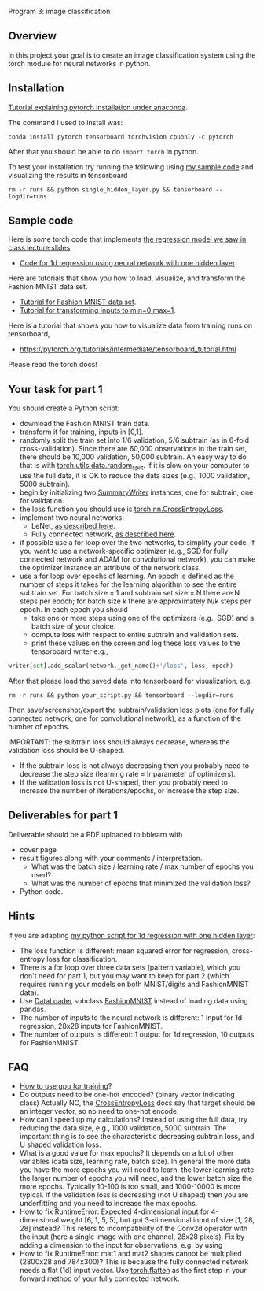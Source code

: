 Program 3: image classification

** Overview

In this project your goal is to create an image classification system
using the torch module for neural networks in python.

** Installation

[[http://bartek-blog.github.io/python/pytorch/conda/2018/11/12/install-pytorch-with-conda.html][Tutorial explaining pytorch installation under anaconda]]. 

The command I used to install was:

#+begin_src shell-script
conda install pytorch tensorboard torchvision cpuonly -c pytorch
#+end_src

After that you should be able to do =import torch= in python.

To test your installation try running the following using [[file:single_hidden_layer.py][my sample
code]] and visualizing the results in tensorboard

#+begin_src shell-script
rm -r runs && python single_hidden_layer.py && tensorboard --logdir=runs
#+end_src

** Sample code

Here is some torch code that implements [[https://raw.githubusercontent.com/tdhock/2020-yiqi-summer-school/master/slides.pdf][the regression model we saw in class lecture slides]]: 
- [[file:single_hidden_layer.py][Code for 1d regression using neural network with one hidden layer]].

Here are tutorials that show you how to load, visualize, and transform
the Fashion MNIST data set.
- [[https://pytorch.org/tutorials/beginner/basics/data_tutorial.html][Tutorial for Fashion MNIST data set]].
- [[https://pytorch.org/tutorials/beginner/basics/transforms_tutorial.html][Tutorial for transforming inputs to min=0 max=1]].

Here is a tutorial that shows you how to visualize data from training
runs on tensorboard,
- [[https://pytorch.org/tutorials/intermediate/tensorboard_tutorial.html]]

Please read the torch docs!

** Your task for part 1

You should create a Python script:
- download the Fashion MNIST train data.
- transform it for training, inputs in [0,1].
- randomly split the train set into 1/6 validation, 5/6 subtrain (as
  in 6-fold cross-validation). Since there are 60,000 observations in
  the train set, there should be 10,000 validation, 50,000
  subtrain. An easy way to do that is with
  [[https://pytorch.org/docs/stable/data.html][torch.utils.data.random_split]]. If it is slow on your computer to use
  the full data, it is OK to reduce the data sizes (e.g., 1000
  validation, 5000 subtrain).
- begin by initializing two [[https://pytorch.org/docs/stable/tensorboard.html?highlight=summarywriter#torch.utils.tensorboard.writer.SummaryWriter][SummaryWriter]] instances, one for subtrain,
  one for validation.
- the loss function you should use is [[https://pytorch.org/docs/stable/generated/torch.nn.CrossEntropyLoss.html?highlight=crossentropy#torch.nn.CrossEntropyLoss][torch.nn.CrossEntropyLoss]].
- implement two neural networks:
  - LeNet, [[https://www.bigrabbitdata.com/pytorch-10-mnist-with-convolutional-neural-network/][as described here]]. 
  - Fully connected network, [[https://www.bigrabbitdata.com/pytorch-8-image-recognition-mnist-datasets-multiclass-classification/][as described here]].
- if possible use a for loop over the two networks, to simplify your
  code. If you want to use a network-specific optimizer (e.g., SGD for
  fully connected network and ADAM for convolutional network), you can
  make the optimizer instance an attribute of the network class.
- use a for loop over epochs of learning. An epoch is defined as the
  number of steps it takes for the learning algorithm to see the
  entire subtrain set. For batch size = 1 and subtrain set size = N
  there are N steps per epoch; for batch size k there are
  approximately N/k steps per epoch. In each epoch you should
  - take one or more steps using one of the optimizers (e.g., SGD) and
    a batch size of your choice.
  - compute loss with respect to entire subtrain and validation sets.
  - print these values on the screen and log these loss values to the
    tensorboard writer e.g.,

#+begin_src python
writer[set].add_scalar(network._get_name()+'/loss', loss, epoch)
#+end_src

After that please load the saved data into tensorboard for
visualization, e.g.

#+begin_src shell-script
rm -r runs && python your_script.py && tensorboard --logdir=runs
#+end_src

Then save/screenshot/export the subtrain/validation loss plots (one
for fully connected network, one for convolutional network), as a
function of the number of epochs.

IMPORTANT: the subtrain loss should always decrease, whereas
the validation loss should be U-shaped.
- If the subtrain loss is not always decreasing then you probably need
  to decrease the step size (learning rate = lr parameter of
  optimizers).
- If the validation loss is not U-shaped, then you probably need to
  increase the number of iterations/epochs, or increase the step size.

** Deliverables for part 1

Deliverable should be a PDF uploaded to bblearn with
- cover page
- result figures along with your comments / interpretation.
  - What was the batch size / learning rate / max number of epochs you used?
  - What was the number of epochs that minimized the validation loss?
- Python code.
  
** Hints 

if you are adapting [[file:single_hidden_layer.py][my python script for 1d regression with one
hidden layer]]:
- The loss function is different: mean squared error for regression,
  cross-entropy loss for classification.
- There is a for loop over three data sets (pattern variable), which
  you don't need for part 1, but you may want to keep for part 2
  (which requires running your models on both MNIST/digits and
  FashionMNIST data).
- Use [[https://pytorch.org/docs/stable/data.html][DataLoader]] subclass [[https://pytorch.org/vision/0.8/datasets.html#fashion-mnist][FashionMNIST]] instead of loading data using
  pandas.
- The number of inputs to the neural network is different: 1 input for
  1d regression, 28x28 inputs for FashionMNIST.
- The number of outputs is different: 1 output for 1d regression, 10
  outputs for FashionMNIST.
** FAQ

- [[https://towardsdatascience.com/pytorch-switching-to-the-gpu-a7c0b21e8a99][How to use gpu for training]]?
- Do outputs need to be one-hot encoded? (binary vector indicating
  class) Actually NO, the [[https://pytorch.org/docs/stable/generated/torch.nn.CrossEntropyLoss.html?highlight=crossentropy#torch.nn.CrossEntropyLoss][CrossEntropyLoss]] docs say that target should
  be an integer vector, so no need to one-hot encode.
- How can I speed up my calculations? Instead of using the full data,
  try reducing the data size, e.g., 1000 validation, 5000
  subtrain. The important thing is to see the characteristic
  decreasing subtrain loss, and U shaped validation loss.
- What is a good value for max epochs? It depends on a lot of other
  variables (data size, learning rate, batch size). In general the
  more data you have the more epochs you will need to learn, the lower
  learning rate the larger number of epochs you will need, and the
  lower batch size the more epochs. Typically 10-100 is too small, and
  1000-10000 is more typical. If the validation loss is decreasing
  (not U shaped) then you are underfitting and you need to increase
  the max epochs.
- How to fix RuntimeError: Expected 4-dimensional input for
  4-dimensional weight [6, 1, 5, 5], but got 3-dimensional input of
  size [1, 28, 28] instead? This refers to incompatibility of the
  Conv2d operator with the input (here a single image with one
  channel, 28x28 pixels). Fix by adding a dimension to the input for
  observations, e.g. by using
- How to fix RuntimeError: mat1 and mat2 shapes cannot be multiplied
  (2800x28 and 784x300)? This is because the fully connected network
  needs a flat (1d) input vector. Use [[https://pytorch.org/docs/stable/generated/torch.flatten.html][torch.flatten]] as the first step
  in your forward method of your fully connected network.
